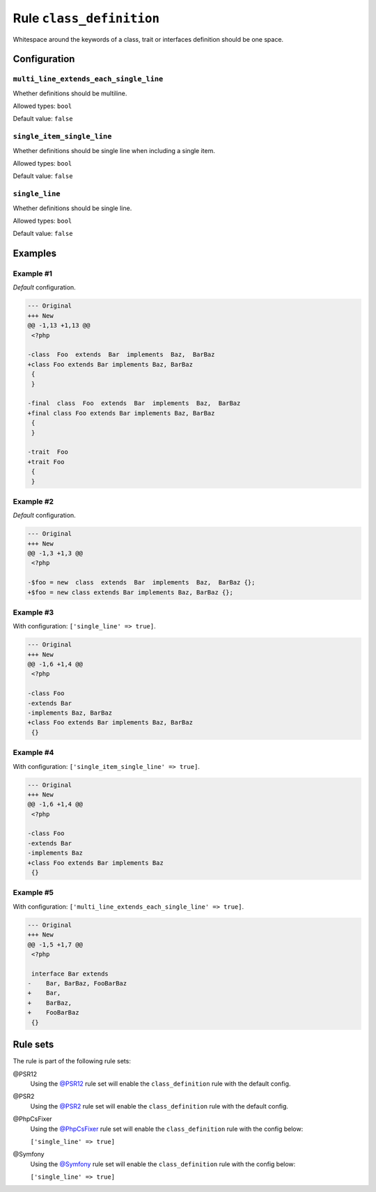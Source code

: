 =========================
Rule ``class_definition``
=========================

Whitespace around the keywords of a class, trait or interfaces definition should
be one space.

Configuration
-------------

``multi_line_extends_each_single_line``
~~~~~~~~~~~~~~~~~~~~~~~~~~~~~~~~~~~~~~~

Whether definitions should be multiline.

Allowed types: ``bool``

Default value: ``false``

``single_item_single_line``
~~~~~~~~~~~~~~~~~~~~~~~~~~~

Whether definitions should be single line when including a single item.

Allowed types: ``bool``

Default value: ``false``

``single_line``
~~~~~~~~~~~~~~~

Whether definitions should be single line.

Allowed types: ``bool``

Default value: ``false``

Examples
--------

Example #1
~~~~~~~~~~

*Default* configuration.

.. code-block:: diff

   --- Original
   +++ New
   @@ -1,13 +1,13 @@
    <?php

   -class  Foo  extends  Bar  implements  Baz,  BarBaz
   +class Foo extends Bar implements Baz, BarBaz
    {
    }

   -final  class  Foo  extends  Bar  implements  Baz,  BarBaz
   +final class Foo extends Bar implements Baz, BarBaz
    {
    }

   -trait  Foo
   +trait Foo
    {
    }

Example #2
~~~~~~~~~~

*Default* configuration.

.. code-block:: diff

   --- Original
   +++ New
   @@ -1,3 +1,3 @@
    <?php

   -$foo = new  class  extends  Bar  implements  Baz,  BarBaz {};
   +$foo = new class extends Bar implements Baz, BarBaz {};

Example #3
~~~~~~~~~~

With configuration: ``['single_line' => true]``.

.. code-block:: diff

   --- Original
   +++ New
   @@ -1,6 +1,4 @@
    <?php

   -class Foo
   -extends Bar
   -implements Baz, BarBaz
   +class Foo extends Bar implements Baz, BarBaz
    {}

Example #4
~~~~~~~~~~

With configuration: ``['single_item_single_line' => true]``.

.. code-block:: diff

   --- Original
   +++ New
   @@ -1,6 +1,4 @@
    <?php

   -class Foo
   -extends Bar
   -implements Baz
   +class Foo extends Bar implements Baz
    {}

Example #5
~~~~~~~~~~

With configuration: ``['multi_line_extends_each_single_line' => true]``.

.. code-block:: diff

   --- Original
   +++ New
   @@ -1,5 +1,7 @@
    <?php

    interface Bar extends
   -    Bar, BarBaz, FooBarBaz
   +    Bar,
   +    BarBaz,
   +    FooBarBaz
    {}

Rule sets
---------

The rule is part of the following rule sets:

@PSR12
  Using the `@PSR12 <./../../ruleSets/PSR12.rst>`_ rule set will enable the ``class_definition`` rule with the default config.

@PSR2
  Using the `@PSR2 <./../../ruleSets/PSR2.rst>`_ rule set will enable the ``class_definition`` rule with the default config.

@PhpCsFixer
  Using the `@PhpCsFixer <./../../ruleSets/PhpCsFixer.rst>`_ rule set will enable the ``class_definition`` rule with the config below:

  ``['single_line' => true]``

@Symfony
  Using the `@Symfony <./../../ruleSets/Symfony.rst>`_ rule set will enable the ``class_definition`` rule with the config below:

  ``['single_line' => true]``
